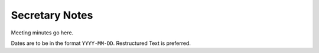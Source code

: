 Secretary Notes
===============

Meeting minutes go here.

Dates are to be in the format ``YYYY-MM-DD``.
Restructured Text is preferred.
